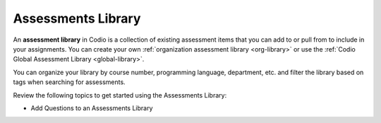 Assessments Library
===================
An **assessment library** in Codio is a collection of existing assessment items that you can add to or pull from to include in your assignments. You can create your own :ref:`organization assessment library <org-library>` or use the :ref:`Codio Global Assessment Library <global-library>`.

You can organize your library by course number, programming language, department, etc. and filter the library based on tags when searching for assessments.

Review the following topics to get started using the Assessments Library:

- Add Questions to an Assessments Library

